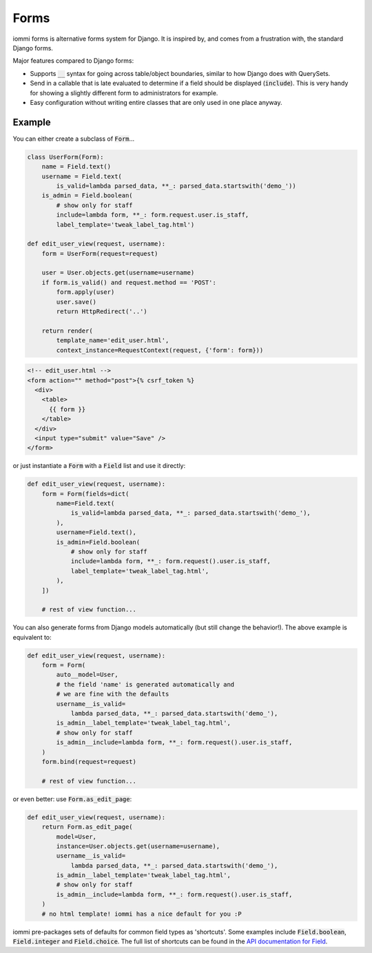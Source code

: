 Forms
=====

iommi forms is alternative forms system for Django. It is inspired by, and comes from a frustration with, the standard Django forms.

Major features compared to Django forms:

- Supports :code:`__` syntax for going across table/object boundaries, similar to how Django does with QuerySets.
- Send in a callable that is late evaluated to determine if a field should be displayed (:code:`include`). This is very handy for showing a slightly different form to administrators for example.
- Easy configuration without writing entire classes that are only used in one place anyway.


Example
-------

You can either create a subclass of :code:`Form`...

.. code:: python

    class UserForm(Form):
        name = Field.text()
        username = Field.text(
            is_valid=lambda parsed_data, **_: parsed_data.startswith('demo_'))
        is_admin = Field.boolean(
            # show only for staff
            include=lambda form, **_: form.request.user.is_staff,
            label_template='tweak_label_tag.html')

    def edit_user_view(request, username):
        form = UserForm(request=request)

        user = User.objects.get(username=username)
        if form.is_valid() and request.method == 'POST':
            form.apply(user)
            user.save()
            return HttpRedirect('..')

        return render(
            template_name='edit_user.html',
            context_instance=RequestContext(request, {'form': form}))

.. code:: html

    <!-- edit_user.html -->
    <form action="" method="post">{% csrf_token %}
      <div>
        <table>
          {{ form }}
        </table>
      </div>
      <input type="submit" value="Save" />
    </form>

or just instantiate a :code:`Form` with a :code:`Field` list and use it directly:

.. code:: python

    def edit_user_view(request, username):
        form = Form(fields=dict(
            name=Field.text(
                is_valid=lambda parsed_data, **_: parsed_data.startswith('demo_'),
            ),
            username=Field.text(),
            is_admin=Field.boolean(
                # show only for staff
                include=lambda form, **_: form.request().user.is_staff,
                label_template='tweak_label_tag.html',
            ),
        ])

        # rest of view function...


You can also generate forms from Django models automatically (but still change the behavior!). The above example
is equivalent to:

.. code:: python

    def edit_user_view(request, username):
        form = Form(
            auto__model=User,
            # the field 'name' is generated automatically and
            # we are fine with the defaults
            username__is_valid=
                lambda parsed_data, **_: parsed_data.startswith('demo_'),
            is_admin__label_template='tweak_label_tag.html',
            # show only for staff
            is_admin__include=lambda form, **_: form.request().user.is_staff,
        )
        form.bind(request=request)

        # rest of view function...

or even better: use :code:`Form.as_edit_page`:

.. code:: python

    def edit_user_view(request, username):
        return Form.as_edit_page(
            model=User,
            instance=User.objects.get(username=username),
            username__is_valid=
                lambda parsed_data, **_: parsed_data.startswith('demo_'),
            is_admin__label_template='tweak_label_tag.html',
            # show only for staff
            is_admin__include=lambda form, **_: form.request().user.is_staff,
        )
        # no html template! iommi has a nice default for you :P

iommi pre-packages sets of defaults for common field types as 'shortcuts'. Some examples include :code:`Field.boolean`,
:code:`Field.integer` and :code:`Field.choice`. The full list of shortcuts can be found in the `API documentation for Field <api.html#iommi.Field>`_.

